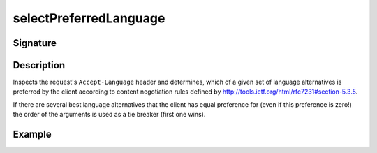 .. _-selectPreferredLanguage-:

selectPreferredLanguage
=======================

Signature
---------

.. includecode2:: ../../../../../../../../../akka-http/src/main/scala/akka/http/scaladsl/server/directives/MiscDirectives.scala
   :snippet: selectPreferredLanguage

Description
-----------
Inspects the request's ``Accept-Language`` header and determines,
which of a given set of language alternatives is preferred by the client according to content negotiation rules
defined by http://tools.ietf.org/html/rfc7231#section-5.3.5.

If there are several best language alternatives that the client has equal preference for
(even if this preference is zero!) the order of the arguments is used as a tie breaker (first one wins).

Example
-------

.. includecode2:: ../../../../code/docs/http/scaladsl/server/directives/MiscDirectivesExamplesSpec.scala
  :snippet: selectPreferredLanguage-example
